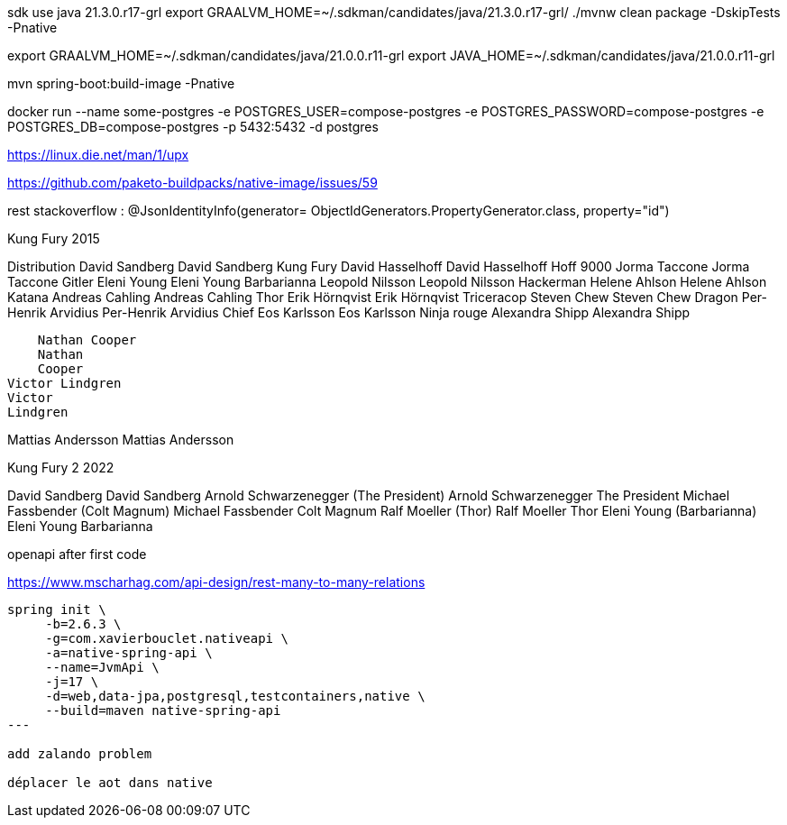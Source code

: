 

sdk use java 21.3.0.r17-grl
export  GRAALVM_HOME=~/.sdkman/candidates/java/21.3.0.r17-grl/
./mvnw clean package -DskipTests -Pnative

export GRAALVM_HOME=~/.sdkman/candidates/java/21.0.0.r11-grl
export JAVA_HOME=~/.sdkman/candidates/java/21.0.0.r11-grl

mvn spring-boot:build-image -Pnative


docker run --name some-postgres -e POSTGRES_USER=compose-postgres -e POSTGRES_PASSWORD=compose-postgres -e POSTGRES_DB=compose-postgres -p 5432:5432 -d postgres

https://linux.die.net/man/1/upx

https://github.com/paketo-buildpacks/native-image/issues/59

rest stackoverflow :
@JsonIdentityInfo(generator= ObjectIdGenerators.PropertyGenerator.class, property="id")


Kung Fury 2015

Distribution
    David Sandberg
    David Sandberg
Kung Fury
    David Hasselhoff
    David Hasselhoff
Hoff 9000
    Jorma Taccone
    Jorma Taccone
Gitler
    Eleni Young
    Eleni Young
Barbarianna
    Leopold Nilsson
    Leopold
    Nilsson
Hackerman
    Helene Ahlson
    Helene
    Ahlson
Katana
    Andreas Cahling
    Andreas
    Cahling
Thor
    Erik Hörnqvist
    Erik Hörnqvist
Triceracop
    Steven Chew
    Steven Chew
Dragon
    Per-Henrik Arvidius
    Per-Henrik
    Arvidius
Chief
    Eos Karlsson
    Eos Karlsson
Ninja rouge
    Alexandra Shipp
    Alexandra
    Shipp

    Nathan Cooper
    Nathan
    Cooper
Victor Lindgren
Victor
Lindgren

Mattias Andersson
Mattias
Andersson


Kung Fury 2 2022

David Sandberg
David Sandberg
Arnold Schwarzenegger (The President)
Arnold Schwarzenegger
The President
Michael Fassbender (Colt Magnum)
Michael Fassbender
Colt Magnum
Ralf Moeller (Thor)
Ralf Moeller
Thor
Eleni Young (Barbarianna)
Eleni Young
Barbarianna

openapi after first code

https://www.mscharhag.com/api-design/rest-many-to-many-relations

[source, sh]
----
spring init \
     -b=2.6.3 \
     -g=com.xavierbouclet.nativeapi \
     -a=native-spring-api \
     --name=JvmApi \
     -j=17 \
     -d=web,data-jpa,postgresql,testcontainers,native \
     --build=maven native-spring-api
---

add zalando problem

déplacer le aot dans native
